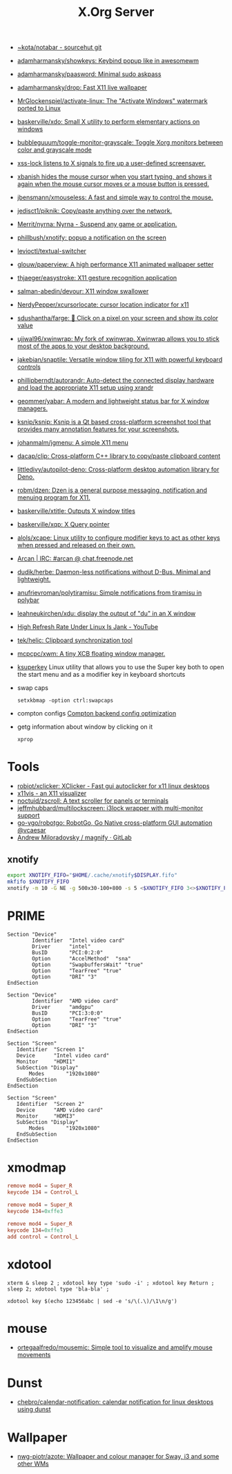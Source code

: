 :PROPERTIES:
:ID:       ff5d8c8c-708b-4a86-b0e1-1d3cbbe27b9b
:END:
#+title: X.Org Server

- [[https://git.sr.ht/~kota/notabar][~kota/notabar - sourcehut git]]
- [[https://github.com/adamharmansky/showkeys][adamharmansky/showkeys: Keybind popup like in awesomewm]]
- [[https://github.com/adamharmansky/paasword][adamharmansky/paasword: Minimal sudo askpass]]
- [[https://github.com/adamharmansky/drop][adamharmansky/drop: Fast X11 live wallpaper]]
- [[https://github.com/MrGlockenspiel/activate-linux][MrGlockenspiel/activate-linux: The "Activate Windows" watermark ported to Linux]]
- [[https://github.com/baskerville/xdo][baskerville/xdo: Small X utility to perform elementary actions on windows]]
- [[https://github.com/bubbleguuum/toggle-monitor-grayscale][bubbleguuum/toggle-monitor-grayscale: Toggle Xorg monitors between color and grayscale mode]]
- [[https://bitbucket.org/raymonad/xss-lock][xss-lock listens to X signals to fire up a user-defined screensaver.]]
- [[https://github.com/jcs/xbanish][xbanish hides the mouse cursor when you start typing, and shows it again when the mouse cursor moves or a mouse button is pressed.]]
- [[https://github.com/jbensmann/xmouseless][jbensmann/xmouseless: A fast and simple way to control the mouse.]]
- [[https://github.com/jedisct1/piknik][jedisct1/piknik: Copy/paste anything over the network.]]
- [[https://github.com/Merrit/nyrna][Merrit/nyrna: Nyrna - Suspend any game or application.]]
- [[https://github.com/phillbush/xnotify][phillbush/xnotify: popup a notification on the screen]]
- [[https://github.com/levioctl/textual-switcher][levioctl/textual-switcher]]
- [[https://github.com/glouw/paperview][glouw/paperview: A high performance X11 animated wallpaper setter]]
- [[https://github.com/thjaeger/easystroke][thjaeger/easystroke: X11 gesture recognition application]]
- [[https://github.com/salman-abedin/devour][salman-abedin/devour: X11 window swallower]]
- [[https://github.com/NerdyPepper/xcursorlocate][NerdyPepper/xcursorlocate: cursor location indicator for x11]]
- [[https://github.com/sdushantha/farge][sdushantha/farge: 🎨 Click on a pixel on your screen and show its color value]]
- [[https://github.com/ujjwal96/xwinwrap][ujjwal96/xwinwrap: My fork of xwinwrap. Xwinwrap allows you to stick most of the apps to your desktop background.]]
- [[https://github.com/jakebian/snaptile][jakebian/snaptile: Versatile window tiling for X11 with powerful keyboard controls]]
- [[https://github.com/phillipberndt/autorandr][phillipberndt/autorandr: Auto-detect the connected display hardware and load the appropriate X11 setup using xrandr]]
- [[https://github.com/geommer/yabar][geommer/yabar: A modern and lightweight status bar for X window managers.]]
- [[https://github.com/ksnip/ksnip][ksnip/ksnip: Ksnip is a Qt based cross-platform screenshot tool that provides many annotation features for your screenshots.]]
- [[https://github.com/johanmalm/jgmenu][johanmalm/jgmenu: A simple X11 menu]]
- [[https://github.com/dacap/clip][dacap/clip: Cross-platform C++ library to copy/paste clipboard content]]
- [[https://github.com/littledivy/autopilot-deno][littledivy/autopilot-deno: Cross-platform desktop automation library for Deno.]]
- [[https://github.com/robm/dzen][robm/dzen: Dzen is a general purpose messaging, notification and menuing program for X11.]]
- [[https://github.com/baskerville/xtitle][baskerville/xtitle: Outputs X window titles]]
- [[https://github.com/baskerville/xqp][baskerville/xqp: X Query pointer]]
- [[https://github.com/alols/xcape][alols/xcape: Linux utility to configure modifier keys to act as other keys when pressed and released on their own.]]
- [[https://arcan-fe.com/][Arcan | IRC: #arcan @ chat.freenode.net]]
- [[https://github.com/dudik/herbe][dudik/herbe: Daemon-less notifications without D-Bus. Minimal and lightweight.]]
- [[https://github.com/anufrievroman/polytiramisu][anufrievroman/polytiramisu: Simple notifications from tiramisu in polybar]]
- [[https://github.com/leahneukirchen/xdu][leahneukirchen/xdu: display the output of "du" in an X window]]
- [[https://www.youtube.com/watch?v=mqlAhq68hGY][High Refresh Rate Under Linux Is Jank - YouTube]]
- [[https://github.com/tek/helic][tek/helic: Clipboard synchronization tool]]

- [[https://github.com/mcpcpc/xwm][mcpcpc/xwm: A tiny XCB floating window manager.]]

- [[https://github.com/hanschen/ksuperkey][ksuperkey]]
  Linux utility that allows you to use the Super key both to open the start menu and as a modifier key in keyboard shortcuts

- swap caps
  : setxkbmap -option ctrl:swapcaps

- compton configs [[https://blog.jguer.space/2018/09/compton-backend-config-optimization/][Compton backend config optimization]]

- getg information about window by clicking on it
  : xprop

* Tools
- [[https://github.com/robiot/xclicker][robiot/xclicker: XClicker - Fast gui autoclicker for x11 linux desktops]]
- [[https://x11vis.org/][x11vis - an X11 visualizer]]
- [[https://github.com/noctuid/zscroll][noctuid/zscroll: A text scroller for panels or terminals]]
- [[https://github.com/jeffmhubbard/multilockscreen][jeffmhubbard/multilockscreen: i3lock wrapper with multi-monitor support]]
- [[https://github.com/go-vgo/robotgo][go-vgo/robotgo: RobotGo, Go Native cross-platform GUI automation @vcaesar]]
- [[https://gitlab.com/amiloradovsky/magnify][Andrew Miloradovsky / magnify · GitLab]]
** xnotify
   #+begin_src bash
     export XNOTIFY_FIFO="$HOME/.cache/xnotify$DISPLAY.fifo"
     mkfifo $XNOTIFY_FIFO
     xnotify -m 10 -G NE -g 500x30-100+800 -s 5 <$XNOTIFY_FIFO 3<>$XNOTIFY_FIFO
   #+end_src

* PRIME

#+begin_example
  Section "Device"
          Identifier  "Intel video card"
          Driver      "intel"
          BusID       "PCI:0:2:0"
          Option      "AccelMethod"  "sna"
          Option      "SwapbuffersWait" "true"
          Option      "TearFree" "true"
          Option      "DRI" "3"
  EndSection

  Section "Device"
          Identifier  "AMD video card"
          Driver      "amdgpu"
          BusID       "PCI:3:0:0"
          Option      "TearFree" "true"
          Option      "DRI" "3"
  EndSection

  Section "Screen"
     Identifier  "Screen 1"
     Device      "Intel video card"
     Monitor     "HDMI1"
     SubSection "Display"
         Modes       "1920x1080"
     EndSubSection
  EndSection

  Section "Screen"
     Identifier  "Screen 2"
     Device      "AMD video card"
     Monitor     "HDMI3"
     SubSection "Display"
         Modes       "1920x1080"
     EndSubSection
  EndSection
#+end_example

* xmodmap

#+begin_src conf
  remove mod4 = Super_R
  keycode 134 = Control_L
#+end_src

#+begin_src conf
  remove mod4 = Super_R
  keycode 134=0xffe3
#+end_src

#+begin_src conf
  remove mod4 = Super_R
  keycode 134=0xffe3
  add control = Control_L
#+end_src

* xdotool

: xterm & sleep 2 ; xdotool key type 'sudo -i' ; xdotool key Return ; sleep 2; xdotool type 'bla-bla' ;

: xdotool key $(echo 123456abc | sed -e 's/\(.\)/\1\n/g')

* mouse
- [[https://github.com/ortegaalfredo/mousemic][ortegaalfredo/mousemic: Simple tool to visualize and amplify mouse movements]]

* Dunst

- [[https://github.com/chebro/calendar-notification][chebro/calendar-notification: calendar notification for linux desktops using dunst]]

* Wallpaper
- [[https://github.com/nwg-piotr/azote][nwg-piotr/azote: Wallpaper and colour manager for Sway, i3 and some other WMs]]
